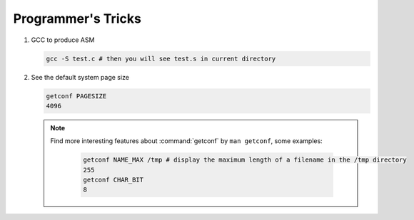 Programmer's Tricks
===================

#. GCC to produce ASM

   .. code-block:: c

      gcc -S test.c # then you will see test.s in current directory


#. See the default system page size

   .. code-block:: sh

      getconf PAGESIZE
      4096

   .. note::

      Find more interesting features about :command:`getconf` by ``man getconf``, some examples:

         .. code-block:: sh

            getconf NAME_MAX /tmp # display the maximum length of a filename in the /tmp directory
            255
            getconf CHAR_BIT
            8

